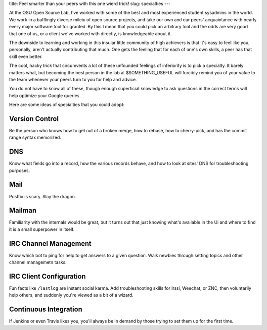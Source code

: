 title: Feel smarter than your peers with this one wierd trick! 
slug: specialties 
---

At the OSU Open Source Lab, I've worked with some of the best and most
experienced student sysadmins in the world. We work in a bafflingly diverse
mileiu of open source projects, and take our own and our peers' acquaintance
with nearly every major software tool for granted. By this I mean that you
could pick an arbitrary tool and the odds are very good that one of us, or a
client we've worked with directly, is knowledgeable about it. 

The downside to learning and working in this insular little community of high
achievers is that it's easy to feel like you, personally, aren't actually
contributing that much. One gets the feeling that for each of one's own
skills, a peer has that skill even better. 

The cool, hacky trick that circumvents a lot of these unfounded feelings of
inferiority is to pick a specialty. It barely matters what, but becoming the
best person in the lab at $SOMETHING_USEFUL will forcibly remind you of your
value to the team whenever your peers turn to you for help and advice. 

You do not have to know all of these, though enough superficial knowledge to
ask questions in the correct terms will help optimize your Google queries. 

Here are some ideas of specialties that you could adopt:

Version Control
---------------

Be the person who knows how to get out of a broken merge, how to rebase, how
to cherry-pick, and has the commit range syntax memorized. 

DNS
---

Know what fields go into a record, how the various records behave, and how to
look at sites' DNS for troubleshooting purposes.

Mail
----

Postfix is scary. Slay the dragon.

Mailman
-------

Familiarity with the internals would be great, but it turns out that just
knowing what's available in the UI and where to find it is a small superpower
in itself.

IRC Channel Management
----------------------

Know which bot to ping for help to get answers to a given question. Walk
newbies through setting topics and other channel managemetn tasks. 

IRC Client Configuration
------------------------

Fun facts like ``/lastlog`` are instant social karma. Add troubleshooting
skills for Irssi, Weechat, or ZNC, then voluntarily help others, and suddenly
you're viewed as a bit of a wizard.

Continuous Integration
----------------------

If Jenkins or even Travis likes you, you'll always be in demand by those
trying to set them up for the first time.
